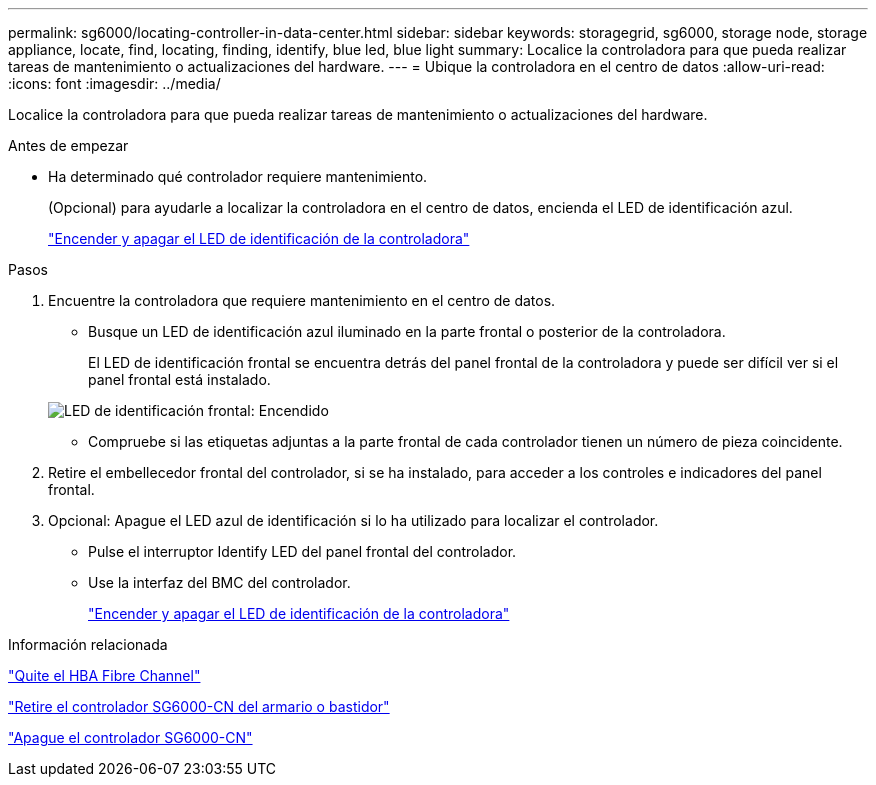 ---
permalink: sg6000/locating-controller-in-data-center.html 
sidebar: sidebar 
keywords: storagegrid, sg6000, storage node, storage appliance, locate, find, locating, finding, identify, blue led, blue light 
summary: Localice la controladora para que pueda realizar tareas de mantenimiento o actualizaciones del hardware. 
---
= Ubique la controladora en el centro de datos
:allow-uri-read: 
:icons: font
:imagesdir: ../media/


[role="lead"]
Localice la controladora para que pueda realizar tareas de mantenimiento o actualizaciones del hardware.

.Antes de empezar
* Ha determinado qué controlador requiere mantenimiento.
+
(Opcional) para ayudarle a localizar la controladora en el centro de datos, encienda el LED de identificación azul.

+
link:turning-controller-identify-led-on-and-off.html["Encender y apagar el LED de identificación de la controladora"]



.Pasos
. Encuentre la controladora que requiere mantenimiento en el centro de datos.
+
** Busque un LED de identificación azul iluminado en la parte frontal o posterior de la controladora.
+
El LED de identificación frontal se encuentra detrás del panel frontal de la controladora y puede ser difícil ver si el panel frontal está instalado.

+
image::../media/sg6060_front_panel_service_led_on.jpg[LED de identificación frontal: Encendido]

** Compruebe si las etiquetas adjuntas a la parte frontal de cada controlador tienen un número de pieza coincidente.


. Retire el embellecedor frontal del controlador, si se ha instalado, para acceder a los controles e indicadores del panel frontal.
. Opcional: Apague el LED azul de identificación si lo ha utilizado para localizar el controlador.
+
** Pulse el interruptor Identify LED del panel frontal del controlador.
** Use la interfaz del BMC del controlador.
+
link:turning-controller-identify-led-on-and-off.html["Encender y apagar el LED de identificación de la controladora"]





.Información relacionada
link:removing-fibre-channel-hba.html["Quite el HBA Fibre Channel"]

link:removing-sg6000-cn-controller-from-cabinet-or-rack.html["Retire el controlador SG6000-CN del armario o bastidor"]

link:shutting-down-sg6000-cn-controller.html["Apague el controlador SG6000-CN"]
